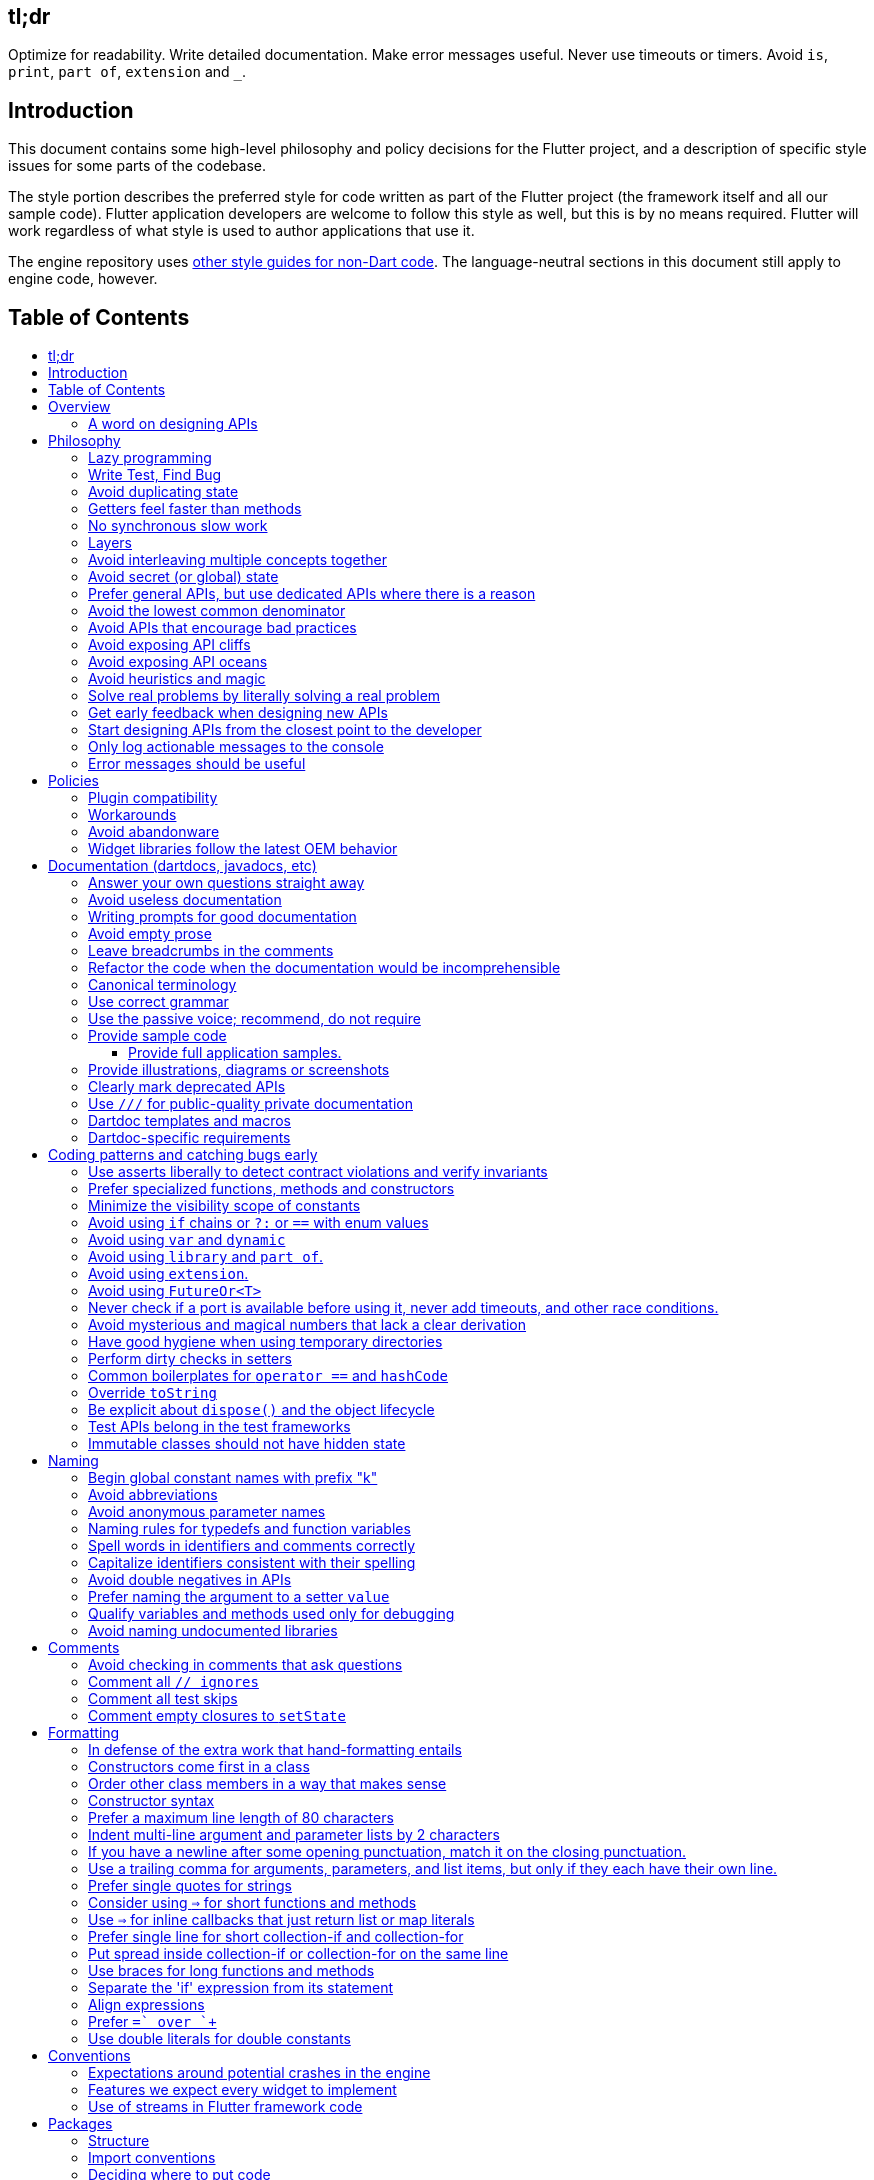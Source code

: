 :toc: macro
:toc-title:
:toclevels: 99

tl;dr
-----

Optimize for readability. Write detailed documentation.
Make error messages useful.
Never use timeouts or timers.
Avoid `is`, `print`, `part of`, `extension` and `_`.

Introduction
------------

This document contains some high-level philosophy and policy decisions for the Flutter
project, and a description of specific style issues for some parts of the codebase.

The style portion describes the preferred style for code written as part of the Flutter
project (the framework itself and all our sample code). Flutter application developers
are welcome to follow this style as well, but this is by no means required. Flutter
will work regardless of what style is used to author applications that use it.

The engine repository uses https://github.com/flutter/engine/blob/master/CONTRIBUTING.md#style[other style guides for non-Dart code]. The language-neutral sections in this document still apply to engine code, however.

Table of Contents
-----------------

toc::[]

Overview
--------

This document describes our approach to designing and programming Flutter,
from high-level architectural principles all the way to indentation rules.

The primary goal of these style guidelines is to improve code readability so
that everyone, whether reading the code for the first time or
maintaining it for years, can quickly determine what the code does.
Secondary goals are to design systems that are simple, to increase the
likelihood of catching bugs quickly, and avoiding arguments when there are
disagreements over subjective matters.

For anything not covered by this document, check the
https://www.dartlang.org/guides/language/effective-dart/[Dart style guide]
for more advice. That document is focused primarily on Dart-specific
conventions, while this document is more about Flutter conventions.

In some cases (for example, line wrapping around `if` statements) the
Dart style guide differs from the Flutter guide. For Flutter project code,
the Flutter guide governs. The differences are a result of slightly different
priorities. The Flutter guide is designed for making code highly readable
even to people who have never seen the code before and are new to Dart, as
the Flutter framework code will be read millions of times more than it is written.
The Dart guide, on the other hand, is designed to provide a more balanced approach
that assumes that the writing of the code will be a bigger proportion of the
interactions with the code, and that the reader is more experienced with Dart.
(The `dart format` tool uses the Dart guide, so we do not use it in the
flutter/flutter and flutter/engine repositories. However, we do recommend its
use in general.)

### A word on designing APIs

Designing an API is an art. Like all forms of art, one learns by practicing. The best way to get good at designing APIs is to spend a decade or more designing them, while working closely with people who are using your APIs. Ideally, one would first do this in very controlled situations, with small numbers of developers using one's APIs, before graduating to writing APIs that will be used by hundreds of thousands or even millions of developers.

In the absence of one's own experience, one can attempt to rely on the experience of others. The biggest problem with this is that sometimes explaining why an API isn't optimal is a very difficult and subtle task, and sometimes the reasoning doesn't sound convincing unless you already have a lot of experience designing them.

Because of this, and contrary to almost any other situation in engineering, when you are receiving feedback about API design from an experience API designer, they will sometimes seem unhappy without quite being able to articulate why. When this happens, seriously consider that your API should be scrapped and a new solution found.

This requires a different and equally important skill when designing APIs: not getting attached to one's creations. One should try many wildly different APIs, and then attempt to write code that uses those APIs, to see how they work. Throw away APIs that feel frustrating, that lead to buggy code, or that other people don't like. If it isn't elegant, it's usually better to try again than to forge ahead.

An API is for life, not just for the one PR you are working on.


Philosophy
----------

### Lazy programming

Write what you need and no more, but when you write it, do it right.

Avoid implementing features you don't need. You can't design a feature
without knowing what the constraints are. Implementing features "for
completeness" results in unused code that is expensive to maintain,
learn about, document, test, etc.

When you do implement a feature, implement it the right way. Avoid
workarounds. Workarounds merely kick the problem further down the
road, but at a higher cost: someone will have to relearn the problem,
figure out the workaround and how to dismantle it (and all the places
that now use it), _and_ implement the feature. It's much better to
take longer to fix a problem properly, than to be the one who fixes
everything quickly but in a way that will require cleaning up later.

You may hear team members say "embrace the http://www.catb.org/jargon/html/Y/yak-shaving.html[yak
shave]!". This is
an encouragement to https://www.youtube.com/watch?v=AbSehcT19u0[take on the larger effort necessary] to perform a
proper fix for a problem rather than just applying a band-aid.


### Write Test, Find Bug

When you fix a bug, first write a test that fails, then fix the bug
and verify the test passes.

When you implement a new feature, write tests for it. See also: https://github.com/flutter/flutter/wiki/Running-and-writing-tests[Running and writing tests].

Check the code coverage
to make sure every line of your new code is tested. See also: https://github.com/flutter/flutter/wiki/Test-coverage-for-package%3Aflutter[Test coverage for package:flutter].

If something isn't tested, it is very likely to regress or to get "optimized away".
If you want your code to remain in the codebase, you should make sure to test it.

Don't submit code with the promise to "write tests later".  Just take the
time to write the tests properly and completely in the first place.


### Avoid duplicating state

There should be no objects that represent live state that reflect
some state from another source, since they are expensive to maintain.
(The Web's `HTMLCollection` object is an example of such an object.)
In other words, **keep only one source of truth**, and **don't replicate
live state**.


### Getters feel faster than methods

Property getters should be efficient (e.g. just returning a cached
value, or an O(1) table lookup). If an operation is inefficient, it
should be a method instead. (Looking at the Web again: we would have
`document.getForms()`, not `document.forms`, since it walks the entire tree).

Similarly, a getter that returns a Future should not kick-off the work
represented by the future, since getters appear idempotent and side-effect free.
Instead, the work should be started from a method or constructor, and the
getter should just return the preexisting Future.


### No synchronous slow work

There should be no APIs that require synchronously completing an
expensive operation (e.g. computing a full app layout outside of the
layout phase). Expensive work should be asynchronous.


### Layers

We use a layered framework design, where each layer addresses a
narrowly scoped problem and is then used by the next layer to solve
a bigger problem. This is true both at a high level (widgets relies
on rendering relies on painting) and at the level of individual
classes and methods (e.g. `Text` uses `RichText` and `DefaultTextStyle`).

Convenience APIs belong at the layer above the one they are simplifying.


### Avoid interleaving multiple concepts together

Each API should be self-contained and should not know about other features.
Interleaving concepts leads to _complexity_.

For example:

- Many Widgets take a `child`. Widgets should be entirely agnostic about the type
of that child. Don't use `is` or similar checks to act differently based on the
type of the child.

- Render objects each solve a single problem. Rather than having a render object
handle both clipping and opacity, we have one render object for clipping, and one
for opacity.

- In general, prefer immutable objects over mutable data. Immutable objects can
be passed around safely without any risk that a downstream consumer will change
the data. (Sometimes, in Flutter, we pretend that some objects are immutable even
when they technically are not: for example, widget child lists are often technically
implemented by mutable `List` instances, but the framework will never modify them
and in fact cannot handle the user modifying them.) Immutable data also turns out
to make animations much simpler through _lerping_.


### Avoid secret (or global) state

A function should operate only on its arguments and, if it is an instance
method, data stored on its object. This makes the code significantly easier
to understand.

For example, when reading this code:

```dart
// ... imports something that defines foo and bar ...

void main() {
  foo(1);
  bar(2);
}
```

...the reader should be confident that nothing in the call to `foo` could affect anything in the
call to `bar`.

This usually means structuring APIs so that they either take all relevant inputs as arguments, or so
that they are based on objects that are created with the relevant input, and can then be called to
operate on those inputs.

This significantly aids in making code testable and in making code understandable and debuggable.
When code operates on secret global state, it's much harder to reason about.


### Prefer general APIs, but use dedicated APIs where there is a reason

For example, having dedicated APIs for performance reasons is fine. If one
specific operation, say clipping a rounded rectangle, is expensive
using the general API but could be implemented more efficiently
using a dedicated API, then that is where we would create a dedicated API.


### Avoid the lowest common denominator

It is common for SDKs that target multiple platforms (or metaplatforms that 
themeselves run on multiple platforms, like the Web) to provide APIs that
work on all their target platforms. Unfortunately, this usually means that
features that are unique to one platform or another are unavailable.

For Flutter, we want to avoid this by explicitly aiming to be the best way
to develop for each platform individually. Our ability to be used cross-
platform is secondary to our ability to be used on each platform. For example,
https://master-api.flutter.dev/flutter/services/TextInputAction-class.html[TextInputAction]
has values that only make sense on some platforms. Similarly, our platform
channel mechanism is designed to allow separate extensions to be created on
each platform.


### Avoid APIs that encourage bad practices

For example, don't provide APIs that walk entire trees, or that encourage
O(N^2) algorithms, or that encourage sequential long-lived operations where
the operations could be run concurrently.

In particular:

  - String manipulation to generate data or code that will subsequently
    be interpreted or parsed is a bad practice as it leads to code
    injection vulnerabilities.

  - If an operation is expensive, that expense should be represented
    in the API (e.g. by returning a `Future` or a `Stream`).  Avoid
    providing APIs that hide the expense of tasks.


### Avoid exposing API cliffs

Convenience APIs that wrap some aspect of a service from one environment
for exposure in another environment (for example, exposing an Android API
in Dart), should expose/wrap the complete API, so that there's no cognitive cliff
when interacting with that service (where you are fine using the exposed
API up to a point, but beyond that have to learn all about the underlying
service).


### Avoid exposing API oceans

APIs that wrap underlying services but prevent the underlying API from
being directly accessed (e.g. how `dart:ui` exposes Skia) should carefully
expose only the best parts of the underlying API. This may require refactoring
features so that they are more usable. It may mean avoiding exposing
convenience features that abstract over expensive operations unless there's a
distinct performance gain from doing so. A smaller API surface is easier
to understand.

For example, this is why `dart:ui` doesn't expose `Path.fromSVG()`: we checked,
and it is just as fast to do that work directly in Dart, so there is no benefit
to exposing it. That way, we avoid the costs (bigger API surfaces are more
expensive to maintain, document, and test, and put a compatibility burden on
the underlying API).


### Avoid heuristics and magic

Predictable APIs that the developer feels gives them control are generally preferred
over APIs that mostly do the right thing but don't give the developer any way to adjust
the results.

Predictability is reassuring.


### Solve real problems by literally solving a real problem

Where possible, especially for new features, you should partner with a real
customer who wants that feature and is willing to help you test it. Only by
actually using a feature in the real world can we truly be confident that a
feature is ready for prime time.

Listen to their feedback, too. If your first customer is saying that your
feature doesn't actually solve their use case completely, don't dismiss their
concerns as esoteric. Often, what seems like the problem when you start a
project turns out to be a trivial concern compared to the real issues faced
by real developers.


### Get early feedback when designing new APIs

If you're designing a new API or a new feature, consider https://github.com/flutter/flutter/wiki/Chat#design-documents[writing a design doc].
Then, get feedback from the relevant people, e.g. send it to `flutter-dev` or
post it on the https://github.com/flutter/flutter/wiki/Chat#existing-channels[relevant chat channel].


### Start designing APIs from the closest point to the developer

When we create a new feature that requires a change to the entire stack, it's tempting to design the lowest-level API first, since that's the closest to the "interesting" code (the "business end" of the feature, where we actually do the work). However, that then forces the higher level APIs to be designed against the lower-level API, which may or may not be a good fit, and eventually the top-level API, which developers will primarily be using, may be forced to be a tortured and twisted mess (either in implementation or in terms of the exposed API). It may even be that the final API doesn't fit how people think about the problem or solve their actual issues, but instead merely exposes the lowest-level feature almost verbatim.

Instead, always design the top-level API first. Consider what the most ergonomic API would be at the level that most developers will be interacting with it. Then, once that API is cleanly designed and usability-tested, build the lower levels so that the higher level can be layered atop.

Concretely, this means designing the API at the `material` or `widgets` layer first, then the API in the `rendering`, `scheduler`, or `services` layer, then the relevant binding, then the `dart:ui` API or the message channel protocol, then the internal engine API or the plugin API. (The details may vary from case to case.)


### Only log actionable messages to the console

If the logs contain messages that the user can safely ignore, then they will do so, and eventually their logs
will be so chatty and verbose that they will miss the critical messages. Therefore, only log actual errors and
actionable warnings (warnings that can always be dealt with and fixed).

Never log "informational" messages by default. It is possible that it may be useful to have messages on certain topics while debugging those topics. To deal with that, have debug flags you can enable that enable extra logging for particular topics. For example, setting `debugPrintLayouts` to true enables logging of layouts.

This also applies to our unopt builds. It's annoying for other people on the team to have to wade through messages that aren't directly relevant to their work. Rely on feature flags, not verbosity levels, when deciding
to output messages. The one exception to this is reporting useful milestones; for example, the `flutter` tool in
verbose mode (`-v`) reports meaningful steps that it is executing because those are almost always useful.


### Error messages should be useful

Every time you find the need to report an error (e.g. throwing an exception in the framework, handling some bad state in the engine, reporting a syntax error in the Dart compiler, etc), consider how you can make this the most useful and helpful error message ever.

Put yourself in the shoes of whoever sees that error message. Why did they see it? What can we do to help them? They are at a crossroads, having seen your error message: they can either get frustrated and hate Flutter, or they can feel thankful that the error helped them resolve an actual issue. **Every error message is an opportunity to make someone love our product.**


Policies
--------

This section defines some policies that we have decided to honor. In the absence of a very specific policy in this section, the general philosophies in the section above are controlling.

### Plugin compatibility

We guarantee that a plugin published with a version equal to or greater than 1.0.0 will require no more recent a version of Flutter than the latest stable release at the time that the plugin was released. (Plugins may support older versions too, but that is not guaranteed.)

### Workarounds

We are willing to implement temporary (one week or less) workarounds (e.g. `//ignore` hacks) if it helps a high profile developer or prolific contributor with a painful transition. Please contact @Hixie (ian@hixie.ch) if you need to make use of this option.

### Avoid abandonware

Code that is no longer maintained should be deleted or archived in some way that clearly indicates
that it is no longer maintained.

For example, we delete rather than commenting out code. Commented-out code will bitrot too fast to be
useful, and will confuse people maintaining the code.

Similarly, all our repositories should have an owner that does regular triage of incoming issues and PRs,
and fixes known issues. Repositories where nobody is doing triage at least monthly, preferably more often,
should be deleted, hidden, or otherwise archived.

### Widget libraries follow the latest OEM behavior

For our material and cupertino libraries, we generally implement the latest behavior unless doing so
would be a seriously disruptive breaking change. For example, we use the latest stylings for iOS
switch controls, but when Material Design introduced a whole new type of button, we created a new
widget for that rather than updating the existing buttons to have the new style.


Documentation (dartdocs, javadocs, etc)
---------------------------------------

We use "dartdoc" for our Dart documentation, and similar technologies for the documentation
of our APIs in other languages, such as ObjectiveC and Java. All public members in Flutter
libraries should have a documentation.

In general, follow the
https://www.dartlang.org/effective-dart/documentation/#doc-comments[Dart documentation guide]
except where that would contradict this page.

### Answer your own questions straight away

When working on Flutter, if you find yourself asking a question about
our systems, please place whatever answer you subsequently discover
into the documentation in the same place where you first looked for
the answer. That way, the documentation will consist of answers to real
questions, where people would look to find them. Do this right away;
it's fine if your otherwise-unrelated PR has a bunch of documentation
fixes in it to answer questions you had while you were working on your PR.

We try to avoid reliance on "oral tradition". It should be possible
for anyone to begin contributing without having had to learn all the
secrets from existing team members. To that end, all processes should
be documented (typically on the wiki), code should be self-explanatory
or commented, and conventions should be written down, e.g. in our style
guide.

There is one exception: it's better to _not_ document something in our API
docs than to document it poorly. This is because if you don't document it,
it still appears on our list of things to document. Feel free to remove
documentation that violates our rules below (especially the next one),
so as to make it reappear on the list.


### Avoid useless documentation

If someone could have written the same documentation without knowing
anything about the class other than its name, then it's useless.

Avoid checking in such documentation, because it is no better than no
documentation but will prevent us from noticing that the identifier is
not actually documented.

Example (from http://docs.flutter.io/flutter/material/CircleAvatar-class.html[`CircleAvatar`]):

```dart
// BAD:

/// The background color.
final Color backgroundColor;

/// Half the diameter of the circle.
final double radius;


// GOOD:

/// The color with which to fill the circle.
///
/// Changing the background color will cause the avatar to animate to the new color.
final Color backgroundColor;

/// The size of the avatar.
///
/// Changing the radius will cause the avatar to animate to the new size.
final double radius;
```

### Writing prompts for good documentation

If you are having trouble coming up with useful documentation, here are some prompts that might help you write more detailed prose:

 * If someone is looking at this documentation, it means that they have a question which they couldn't answer by guesswork or by looking at the code. What could that question be? Try to answer all questions you can come up with.

 * If you were telling someone about this property, what might they want to know that they couldn't guess? For example, are there edge cases that aren't intuitive?

 * Consider the type of the property or arguments. Are there cases that are outside the normal range that should be discussed? e.g. negative numbers, non-integer values, transparent colors, empty arrays, infinities, NaN, null? Discuss any that are non-trivial.

 * Does this member interact with any others? For example, can it only be non-null if another is null? Will this member only have any effect if another has a particular range of values? Will this member affect whether another member has any effect, or what effect another member has?

 * Does this member have a similar name or purpose to another, such that we should point to that one, and from that one to this one? Use the `See also:` pattern.

 * Are there timing considerations? Any potential race conditions?

 * Are there lifecycle considerations? For example, who owns the object that this property is set to? Who should `dispose()` it, if that's relevant?

 * What is the contract for this property/method? Can it be called at any time? Are there limits on what values are valid? If it's a `final` property set from a constructor, does the constructor have any limits on what the property can be set to? If this is a constructor, are any of the arguments not nullable?

 * If there are `Future` values involved, what are the guarantees around those? Consider whether they can complete with an error, whether they can never complete at all, what happens if the underlying operation is canceled, and so forth.


### Avoid empty prose

It's easy to use more words than necessary. Avoid doing so
where possible, even if the result is somewhat terse.

```dart
// BAD:

/// Note: It is important to be aware of the fact that in the
/// absence of an explicit value, this property defaults to 2.

// GOOD:

/// Defaults to 2.
```

In particular, avoid saying "Note:". It adds nothing.


### Leave breadcrumbs in the comments

This is especially important for documentation at the level of classes.

If a class is constructed using a builder of some sort, or can be
obtained via some mechanism other than merely calling the constructor,
then include this information in the documentation for the class.

If a class is typically used by passing it to a particular API, then
include that information in the class documentation also.

If a method is the main mechanism used to obtain a particular object,
or is the main way to consume a particular object, then mention that
in the method's description.

Typedefs should mention at least one place where the signature is used.

These rules result in a chain of breadcrumbs that a reader can follow
to get from any class or method that they might think is relevant to
their task all the way up to the class or method they actually need.

Example:

```dart
// GOOD:

/// An object representing a sequence of recorded graphical operations.
///
/// To create a [Picture], use a [PictureRecorder].
///
/// A [Picture] can be placed in a [Scene] using a [SceneBuilder], via
/// the [SceneBuilder.addPicture] method. A [Picture] can also be
/// drawn into a [Canvas], using the [Canvas.drawPicture] method.
abstract class Picture ...
```

You can also use "See also" links, is in:

```dart
/// See also:
///
/// * [FooBar], which is another way to peel oranges.
/// * [Baz], which quuxes the wibble.
```

Each line should end with a period. Prefer "which..." rather than parentheticals on such lines.
There should be a blank line between "See also:" and the first item in the bulleted list.


### Refactor the code when the documentation would be incomprehensible

If writing the documentation proves to be difficult because the API is
convoluted, then rewrite the API rather than trying to document it.


### Canonical terminology

The documentation should use consistent terminology:

 * _method_ - a member of a class that is a non-anonymous closure
 * _function_ - a callable non-anonymous closure that isn't a member of a class
 * _parameter_ - a variable defined in a closure signature and possibly used in the closure body.
 * _argument_ - the value passed to a closure when calling it.

Prefer the term "call" to the term "invoke" when talking about jumping to a closure.

Prefer the term "member variable" to the term "instance variable" when talking about variables associated with a specific object.

Typedef dartdocs should usually start with the phrase "Signature for...".


### Use correct grammar

Avoid starting a sentence with a lowercase letter.

```dart
// BAD

/// [foo] must not be null.

// GOOD

/// The [foo] argument must not be null.
```

Similarly, end all sentences with a period.


### Use the passive voice; recommend, do not require

Never use "you" or "we". Avoid the imperative voice. Avoid value judgements.

Rather than telling someone to do something, use "Consider", as in "`To obtain the foo, consider using [bar].`".

In general, you don't know who is reading the documentation or why. Someone could have inherited a terrible codebase and be reading our documentation to find out how to fix it; by saying "you should not do X" or "avoid Y" or "if you want Z", you will put the reader in a defensive state of mind when they find code that contradicts the documentation (after all, they inherited this codebase, who are we to say that they're doing it wrong, it's not their fault).


### Provide sample code

Sample code helps developers learn your API quickly. Writing sample code also helps you think through how your API is going to be used by app developers.

Sample code should go in a documentation comment that typically begins with `/// {@tool dartpad}`, and ends with `/// {@end-tool}`, with the example source and corresponding tests placed in a file under https://github.com/flutter/flutter/blob/master/examples/api[the API examples directory]. This will then be checked by automated tools, and formatted for display on the API documentation web site https://api.flutter.dev[api.flutter.dev]. For details on how to write sample code, see https://github.com/flutter/flutter/blob/master/examples/api/README.md#authoring[the API example documentation].

#### Provide full application samples.

Our UX research has shown that developers prefer to see examples that are in the context of an entire app. So, whenever it makes sense, provide an example that can be presented as part of an entire application instead of just a snippet that uses the `{@tool snippet}` or &#96;&#96;&#96;dart ... &#96;&#96;&#96; indicators.

An application sample can be created using the `{@tool dartpad}` ... `{@end-tool}` or `{@tool sample}` ... `{@end-tool}` dartdoc indicators. See https://github.com/flutter/flutter/blob/master/examples/api/README.md#authoring[here] for more details about writing these kinds of examples.

Dartpad examples (those using the dartdoc `{@tool dartpad}` indicator) will be presented on the https://api.flutter.dev[API documentation website] as an in-page executable and editable example. This allows developers to interact with the example right there on the page, and is the preferred form of example. Here is https://api.flutter.dev/flutter/widgets/AnimatedSwitcher-class.html#widgets.AnimatedSwitcher.1[one such example]. 

For examples that don't make sense in a web page (for example, code that interacts with a particular platform feature), application examples (using the dartdoc `{@tool sample}` indicator) are preferred, and will be presented on the API documentation website along with information about how to instantiate the example as an application that can be run.

Supported IDEs viewing the Flutter source code using the Flutter plugin also offer the option of creating a new project with either kind of example.

### Provide illustrations, diagrams or screenshots

For any widget that draws pixels on the screen, showing how it looks like in its API doc helps developers decide if the widget is useful and learn how to customize it. All illustrations should be easily reproducible, e.g. by running a Flutter app or a script.

Examples:

* A diagram for the AppBar widget

image::https://flutter.github.io/assets-for-api-docs/assets/material/app_bar.png[]


* A screenshot for the Card widget

image::https://user-images.githubusercontent.com/348942/28338544-2c3681b8-6bbe-11e7-967d-fcd7c830bf53.png[]

When creating diagrams, make sure to provide alternative text https://html.spec.whatwg.org/multipage/images.html#alt[as described in the HTML specification].


### Clearly mark deprecated APIs

We have conventions around deprecation. See the https://github.com/flutter/flutter/wiki/Tree-hygiene#deprecation[Tree Hygiene] page for more details.


### Use `///` for public-quality private documentation

In general, private code can and should also be documented. If that documentation is of good enough
quality that we could include it verbatim when making the class public (i.e. it satisfies all the
style guidelines above), then you can use `///` for those docs, even though they're private.

Documentation of private APIs that is not of sufficient quality should only use `//`. That way, if
we ever make the corresponding class public, those documentation comments will be flagged as missing,
and we will know to examine them more carefully.

Feel free to be conservative in what you consider "sufficient quality". It's ok to use `//` even if
you have multiple paragraphs of documentation; that's a sign that we should carefully rereview the
documentation when making the code public.

### Dartdoc templates and macros

Dartdoc supports creating templates that can be reused in other parts of the code. They are defined
like so:

```dart
/// {@template <id>}
/// ...
/// {@endtemplate}
```

and used via:

```dart
/// {@macro <id>}
```

The `<id>` should be a unique identifier that is of the form `flutter.library.Class.member[.optionalDescription]`.

For example:

```
// GOOD:
/// {@template flutter.rendering.Layer.findAnnotations.aboutAnnotations}
/// Annotations are great!
/// {@endtemplate

// BAD:
/// {@template the_stuff!}
/// This is some great stuff!
/// {@endtemplate}
```

The `optionalDescription` component of the identifier is only necessary if there is more than one
template defined in one Dartdoc block. If a symbol is not part of a library, or not part of a class, then
just omit those parts from the ID.

### Dartdoc-specific requirements

The first paragraph of any dartdoc section must be a short self-contained sentence that explains the purpose
and meaning of the item being documented. Subsequent paragraphs then must elaborate. Avoid having the first paragraph have multiple sentences. (This is because the first paragraph gets extracted and used in tables of
contents, etc, and so has to be able to stand alone and not take up a lot of room.)

When referencing a parameter, use backticks. However, when referencing a parameter that also corresponds to a property, use square brackets instead. (This contradicts the Dart style guide, which says to use square brackets for both. We do this because of https://github.com/dart-lang/dartdoc/issues/1486[dartdoc issue 1486]. Currently, there's no way to unambiguously reference a parameter. We want to avoid cases where a parameter that happens to be named the same as a property despite having no relationship to that property gets linked to the property.)

```dart
// GOOD

  /// Creates a foobar, which allows a baz to quux the bar.
  ///
  /// The [bar] argument must not be null.
  ///
  /// The `baz` argument must be greater than zero.
  Foo({ this.bar, int baz }) : assert(bar != null), assert(baz > 0);
```

Avoid using terms like "above" or "below" to reference one dartdoc section from another. Dartdoc sections are often shown alone on a Web page, the full context of the class is not present.


Coding patterns and catching bugs early
---------------------------------------

### Use asserts liberally to detect contract violations and verify invariants

`assert()` allows us to be diligent about correctness without paying a
performance penalty in release mode, because Dart only evaluates asserts in
debug mode.

It should be used to verify contracts and invariants are being met as we expect.
Asserts do not _enforce_ contracts, since they do not run at all in release builds.
They should be used in cases where it should be impossible for the condition
to be false without there being a bug somewhere in the code.

The following example is from `box.dart`:

```dart
abstract class RenderBox extends RenderObject {
  // ...

  double getDistanceToBaseline(TextBaseline baseline, {bool onlyReal: false}) {
    // simple asserts:
    assert(!needsLayout);
    assert(!_debugDoingBaseline);
    // more complicated asserts:
    assert(() {
      final RenderObject parent = this.parent;
      if (owner.debugDoingLayout)
        return (RenderObject.debugActiveLayout == parent) &&
            parent.debugDoingThisLayout;
      if (owner.debugDoingPaint)
        return ((RenderObject.debugActivePaint == parent) &&
                parent.debugDoingThisPaint) ||
            ((RenderObject.debugActivePaint == this) && debugDoingThisPaint);
      assert(parent == this.parent);
      return false;
    });
    // ...
    return 0.0;
  }

  // ...
}
```

### Prefer specialized functions, methods and constructors

Use the most relevant constructor or method, when there are multiple
options.

Example:

```dart
// BAD:
const EdgeInsets.TRBL(0.0, 8.0, 0.0, 8.0);

// GOOD:
const EdgeInsets.symmetric(horizontal: 8.0);
```


### Minimize the visibility scope of constants

Prefer using a local const or a static const in a relevant class than using a
global constant.

As a general rule, when you have a lot of constants, wrap them in a
class. For examples of this, see
https://github.com/flutter/flutter/blob/master/packages/flutter/lib/src/material/colors.dart[lib/src/material/colors.dart].


### Avoid using `if` chains or `?:` or `==` with enum values

Use `switch` with no `default` case if you are examining an enum, since the analyzer will warn you if you missed any of the values when you use `switch`. The `default` case should be avoided so that the analyzer will complain if a value is missing. Unused values can be grouped together with a single `break` or `return` as appropriate.

Avoid using `if` chains, `? ... : ...`, or, in general, any expressions involving enums.


### Avoid using `var` and `dynamic`

All variables and arguments are typed; avoid `dynamic` or `Object` in
any case where you could figure out the actual type. Always specialize
generic types where possible. Explicitly type all list and map
literals. Give types to all parameters, even in closures and even if you
don't use the parameter.

This achieves two purposes: it verifies that the type that the compiler
would infer matches the type you expect, and it makes the code self-documenting
in the case where the type is not obvious (e.g. when calling anything other
than a constructor).

Always avoid `var` and `dynamic`. If the type is unknown, prefer using
`Object` (or `Object?`) and casting, as using `dynamic` disables all
static checking.


### Avoid using `library` and `part of`.

Prefer that each library be self-contained. Only name a `library` if you are documenting it (see the
documentation section).

We avoid using `part of` because that feature makes it very hard to reason about how private a private
really is, and tends to encourage "spaghetti" code (where distant components refer to each other) rather
than "lasagna" code (where each section of the code is cleanly layered and separable).


### Avoid using `extension`.

Extension methods are confusing to document and discover. To an end developer,
they appear no different than the built in API of the class, and discovering
the documentation and implementation of an extension is more challenging than
for class members.

Prefer instead adding methods directly to relevant classes. If that is not
possible, create a method that clearly identifies what object(s) it works with
and is part of.

(A rare exception can be made for extensions that provide temporary workarounds
when deprecating features. In those cases, however, the extensions and all their
members must be deprecated in the PR that adds them, and they must be removed
in accordance with our deprecation policy.)


### Avoid using `FutureOr<T>`

The `FutureOr` type is a Dart-internal type used to explain certain aspects of the `Future` API. In public APIs, avoid the temptation to create APIs that are both synchronous and asynchronous using this type, as it usually only results in the API being more confusing and less type safe.

In certain extreme cases where the API absolutely needs to be asynchronous but a synchronous "escape hatch" is needed for performance, consider using `SynchronousFuture` (but be aware that this still suffers from many of the same risks of making the API only subtle and complicated). This is used, for example, when loading images in the Flutter framework.


### Never check if a port is available before using it, never add timeouts, and other race conditions.

If you look for an available port, then try to open it, it's extremely likely that several times a week some other code will open that port between your check and when you open the port, and that will cause a failure.

> Instead, have the code that opens the port pick an available port and return it, rather than being given a (supposedly) available port.

If you have a timeout, then it's very likely that several times a week some other code will happen to run while your timeout is running, and your "really conservative" timeout will trigger even though it would have worked fine if the timeout was one second longer, and that will cause a failure.

> Instead, have the code that would time out just display a message saying that things are unexpectedly taking a long time, so that someone interactively using the tool can see that something is fishy, but an automated system won't be affected.

Race conditions like this are the primary cause of flaky tests, which waste everyone's time.

Similarly, avoid delays or sleeps that are intended to coincide with how long something takes. You may think that waiting two seconds is fine because it normally takes 10ms, but several times a week your 10ms task will actually take 2045ms and your test will fail because waiting two seconds wasn't long enough.

> Instead, wait for a triggering event.


### Avoid mysterious and magical numbers that lack a clear derivation

Numbers in tests and elsewhere should be clearly understandable. When the provenance of a number is not obvious,
consider either leaving the expression or adding a clear comment (bonus points for leaving a diagram).

```dart
// BAD
expect(rect.left, 4.24264068712);

// GOOD
expect(rect.left, 3.0 * math.sqrt(2));
```


### Have good hygiene when using temporary directories

Give the directory a unique name that starts with `flutter_` and ends with a period (followed by the autogenerated random string).

For consistency, name the `Directory` object that points to the temporary directory `tempDir`, and create it with `createTempSync` unless you need to do it asynchronously (e.g. to show progress while it's being created).

Always clean up the directory when it is no longer needed. In tests, use the `tryToDelete` convenience function to delete the directory. (We use `tryToDelete` because on Windows it's common to get "access denied" errors when deleting temporary directories. We have no idea why; if you can figure it out then that could simplify a lot of code!)


### Perform dirty checks in setters

Dirty checks are processes to determine whether a changed values have been synchronized with the rest of the app.

When defining mutable properties that mark a class dirty when set, use
the following pattern:

```dart
/// Documentation here (don't wait for a later commit).
TheType get theProperty => _theProperty;
TheType _theProperty;
void set theProperty(TheType value) {
  assert(value != null);
  if (_theProperty == value)
    return;
  _theProperty = value;
  markNeedsWhatever(); // the method to mark the object dirty
}
```

The argument is called 'value' for ease of copy-and-paste reuse of
this pattern. If for some reason you don't want to use 'value', use
'newProperty' (where 'Property' is the property name).

Start the method with any asserts you need to validate the value.

Don't do anything _else_ in setters, other than marking the object as dirty and updating internal state.
Getters and setters should not have significant side-effects. For example, setting a property whose value
is a callback should not result in that callback being invoked. Setting a property whose value is an object
of some sort should not result in any of that object's methods being called.


### Common boilerplates for `operator ==` and `hashCode`

We have many classes that override `operator ==` and `hashCode` ("value classes"). To keep the code consistent,
we use the following style for these methods:

```dart
  @override
  bool operator ==(Object other) {
    if (other.runtimeType != runtimeType)
      return false;
    return other is Foo 
        && other.bar == bar
        && other.baz == baz
        && other.quux == quux;
  }

  @override
  int get hashCode => hashValues(bar, baz, quux);
```

For objects with a lot of properties, consider adding the following at the top of the `operator ==`:

```dart
    if (identical(other, this))
      return true;
```

(We don't yet use this _exact_ style everywhere, so feel free to update code you come across that isn't yet using it.)

In general, consider carefully whether overriding `operator ==` is a good idea. It can be expensive, especially
if the properties it compares are themselves comparable with a custom `operator ==`. If you do override equality,
you should use `@immutable` on the class hierarchy in question.


### Override `toString`

Use `https://api.flutter.dev/flutter/foundation/Diagnosticable-mixin.html[Diagnosticable]` (rather than directly overriding `toString`) on all but the most trivial classes. That allows us to inspect the object from https://pub.dartlang.org/packages/devtools[devtools] and IDEs.

For trivial classes, override `toString` as follows, to aid in debugging:

```dart
  @override
  String toString() => '${objectRuntimeType(this, 'NameOfObject')}($bar, $baz, $quux)';
```

...but even then, consider using `Diagnosticable` instead.  Avoid using `$runtimeType`, since it adds a non-trivial cost even in release and profile mode. The `objectRuntimeType` method handles this for you, falling back to a supplied constant string when asserts are disabled.


### Be explicit about `dispose()` and the object lifecycle

Even though Dart is garbage collected, having a defined object lifecycle and explicit ownership model (describing in the API documentation who is allowed to mutate the object, for instance) is important to avoid subtle bugs and confusing designs.

If your class has a clear "end of life", for example, provide a `dispose()` method to clean up references such as listeners that would otherwise prevent some objects from getting garbage collected. For example, consider a widget that has a subscription on a global broadcast stream (that might have other listeners). That subscription will keep the widget from getting garbage collected until the stream itself goes away (which, for a global stream, might never happen).

In general, pretending that Dart does not have garbage collection is likely to lead to less confusing and buggy code, because it forces you to think about the implications of object ownership and lifecycles.


### Test APIs belong in the test frameworks

Mechanisms that exist for test purposes do not belong in the core libraries, they belong in test harnesses. This keeps the cost of the main library down in production and avoids the risk that people might abuse test APIs.


### Immutable classes should not have hidden state

Immutable classes (those with `const` constructors) should not have hidden state. For example, they should not use private statics or Expandos. If they are stateful, then they should not be `const`.


Naming
------

### Begin global constant names with prefix "k"

Examples:

```dart
const double kParagraphSpacing = 1.5;
const String kSaveButtonTitle = 'Save';
const Color _kBarrierColor = Colors.black54;
```

However, where possible avoid global constants. Rather than `kDefaultButtonColor`, consider `Button.defaultColor`. If necessary, consider creating a class with a private constructor to hold relevant constants. It's not necessary to add the `k` prefix to non-global constants.


### Avoid abbreviations

Unless the abbreviation is more recognizable than the expansion (e.g. XML, HTTP, JSON), expand abbrevations
when selecting a name for an identifier. In general, avoid one-character names unless one character is idiomatic
(for example, prefer `index` over `i`, but prefer `x` over `horizontalPosition`).


### Avoid anonymous parameter names

Provide full type information and names even for parameters that are otherwise unused. This makes it easier for
people reading the code to tell what is actually going on (e.g. what is being ignored). For example:

```dart
  onTapDown: (TapDownDetails details) { print('hello!'); }, // GOOD
  onTapUp: (_) { print('good bye'); }, // BAD
```


### Naming rules for typedefs and function variables

When naming callbacks, use `FooCallback` for the typedef, `onFoo` for
the callback argument or property, and `handleFoo` for the method
that is called.

If you have a callback with arguments but you want to ignore the
arguments, give the type and names of the arguments anyway. That way,
if someone copies and pastes your code, they will not have to look up
what the arguments are.

Never call a method `onFoo`. If a property is called `onFoo` it must be
a function type. (For all values of "Foo".)


### Spell words in identifiers and comments correctly

Our primary source of truth for spelling is the
https://material.google.com/[Material Design Specification].
Our secondary source of truth is dictionaries.

Avoid "cute" spellings. For example, 'colors', not 'colorz'.

Prefer US English spellings. For example, 'colorize', not 'colourise', and 'canceled', not 'cancelled'.

Prefer compound words over "cute" spellings to avoid conflicts with reserved words. For example, 'classIdentifier', not 'klass'.


### Capitalize identifiers consistent with their spelling

If a word is correctly spelled (according to our sources of truth as described in the previous section) as a single word, then it should not have any inner capitalization or spaces.

For examples, prefer `toolbar`, `scrollbar`, but `appBar` ('app bar' in documentation), `tabBar` ('tab bar' in documentation).

Similarly, prefer `offstage` rather than `offStage`.

Avoid starting class names with `iOS` since that would have to capitalize as `Ios` which is not how that is spelled. (Use "Cupertino" or "UiKit" instead. Avoid "IOS" if you can, that's jarring.) Apple being Apple, they also have an operating system called `macOS`. Generally Dart identifier naming rules would turn that into `macOs`, but that looks really weird, so we prefer `macOS` or `MacOS` if it needs to be capitalized.


### Avoid double negatives in APIs

Name your boolean variables in positive ways, such as "enabled" or "visible", even if the default value is true.

This is because, when you have a property or argument named "disabled" or "hidden", it leads to code such as `input.disabled = false` or `widget.hidden = false` when you're trying to enable or show the widget, which is very confusing.


### Prefer naming the argument to a setter `value`

Unless this would cause other problems, use `value` for the name of a setter's argument. This makes it easier to copy/paste the setter later.


### Qualify variables and methods used only for debugging

If you have variables or methods (or even classes!) that are only used in debug mode,
prefix their names with `debug` or `_debug` (or, for classes, `_Debug`).

Do not use debugging variables or methods (or classes) in production code.


### Avoid naming undocumented libraries

In other words, do not use the `library` keyword, unless it is a
documented top-level library intended to be imported by users.


Comments
--------

### Avoid checking in comments that ask questions

Find the answers to the questions, or describe the confusion, including
references to where you found answers.

If commenting on a workaround due to a bug, also leave a link to the issue and
a TODO to clean it up when the bug is fixed.

Example:

```dart
// BAD:

// What should this be?

// This is a workaround.


// GOOD:

// According to this specification, this should be 2.0, but according to that
// specification, it should be 3.0. We split the difference and went with
// 2.5, because we didn't know what else to do.

// TODO(username): Converting color to RGB because class Color doesn't support
//                 hex yet. See http://link/to/a/bug/123
```

TODOs should include the string TODO in all caps, followed by the GitHub username of
the person with the best _context_ about the problem referenced by the TODO in
parenthesis. A TODO is not a commitment that the person referenced will fix the
problem, it is intended to be the person with enough context to explain the problem.
Thus, when you create a TODO, it is almost always your username that is given.

Including an issue link in a TODO description is required.

### Comment all `// ignores`

Sometimes, it is necessary to write code that the analyzer is unhappy with.

If you find yourself in this situation, consider how you got there. Is the analyzer actually correct but you
don't want to admit it? Think about how you could refactor your code so that the analyzer is happy. If such a
refactor would make the code better, do it. (It might be a lot of work... embrace the yak shave.)

If you are really really sure that you have no choice but to silence the analyzer, use `// ignore: `. The ignore
directive should be on the same line as the analyzer warning.

If the ignore is temporary (e.g. a workaround for a bug in the compiler or analyzer, or a workaround for some known problem in Flutter that you cannot fix), then add a link to the relevant bug, as follows:

```dart
  foo(); // ignore: lint_code, https://link.to.bug/goes/here
```

If the ignore directive is permanent, e.g. because one of our lints has some unavoidable false positives and in this case violating the lint is definitely better than all other options, then add a comment explaining why:

```dart
  foo(); // ignore: lint_code, sadly there is no choice but to do
  // this because we need to twiddle the quux and the bar is zorgle.
```

### Comment all test skips

On very rare occasions it may be necessary to skip a test. To do that, use the `skip` argument.
Any time you use the `skip` argument, mfile an issue describing why it is skipped and
include a link to that issue in the code.


### Comment empty closures to `setState`

Generally the closure passed to `setState` should include all the code that changes the state. Sometimes this is not possible because the state changed elsewhere and the `setState` is called in response. In those cases, include a comment in the `setState` closure that explains what the state is that changed.

```dart
  setState(() { /* The animation ticked. We use the animation's value in the build method. */ });
```


Formatting
----------

These guidelines have no technical effect, but they are still important purely
for consistency and readability reasons.

We do not yet use `dartfmt` (except in flutter/plugins and flutter/packages).
Flutter code tends to use patterns that
the standard Dart formatter does not handle well. We are
https://github.com/flutter/flutter/issues/2025[working with Dart team] to make `dartfmt` aware of these patterns.


### In defense of the extra work that hand-formatting entails

Flutter code might eventually be read by hundreds of thousands of people each day.
Code that is easier to read and understand saves these people time. Saving each
person even a second each day translates into hours or even _days_ of saved time
each day. The extra time spent by people contributing to Flutter directly translates
into real savings for our developers, which translates to real benefits to our end
users as our developers learn the framework faster.


### Constructors come first in a class

The default (unnamed) constructor should come first, then the named
constructors. They should come before anything else (including, e.g., constants or static methods).

This helps readers determine whether the class has a default implied constructor or not at a glance. If it was possible for a constructor to be anywhere in the class, then the reader would have to examine every line of the class to determine whether or not there was an implicit constructor or not.


### Order other class members in a way that makes sense

The methods, properties, and other members of a class should be in an order that
will help readers understand how the class works.

If there's a clear lifecycle, then the order in which methods get invoked would be useful, for example an  `initState` method coming before `dispose`. This helps readers because the code is in chronological order, so
they can see variables get initialized before they are used, for instance. Fields should come before the methods that manipulate them, if they are specific to a particular group of methods.

> For example, RenderObject groups all the layout fields and layout
> methods together, then all the paint fields and paint methods, because layout
> happens before paint.

If no particular order is obvious, then the following order is suggested, with blank lines between each one:

1. Constructors, with the default constructor first.
2. Constants of the same type as the class.
3. Static methods that return the same type as the class.
4. Final fields that are set from the constructor.
5. Other static methods.
6. Static properties and constants.
7. Mutable properties, each in the order getter, private field, setter, without newlines separating them.
8. Read-only properties (other than `hashCode`).
9. Operators (other than `==`).
10. Methods (other than `toString` and `build`).
11. The `build` method, for `Widget` and `State` classes.
12. `operator ==`, `hashCode`, `toString`, and diagnostics-related methods, in that order.

Be consistent in the order of members. If a constructor lists multiple
fields, then those fields should be declared in the same order, and
any code that operates on all of them should operate on them in the
same order (unless the order matters).


### Constructor syntax

If you call `super()` in your initializer list, put a space between the
constructor arguments' closing parenthesis and the colon. If there's
other things in the initializer list, align the `super()` call with the
other arguments. Don't call `super` if you have no arguments to pass up
to the superclass.

```dart
// one-line constructor example
abstract class Foo extends StatelessWidget {
  Foo(this.bar, { Key key, this.child }) : super(key: key);
  final int bar;
  final Widget child;
  // ...
}

// fully expanded constructor example
abstract class Foo extends StatelessWidget {
  Foo(
    this.bar, {
    Key key,
    Widget childWidget,
  }) : child = childWidget,
       super(
         key: key,
       );
  final int bar;
  final Widget child;
  // ...
}
```


### Prefer a maximum line length of 80 characters

Aim for a maximum line length of roughly 80 characters, but prefer going over if breaking the
line would make it less readable, or if it would make the line less consistent
with other nearby lines. Prefer avoiding line breaks after assignment operators.

```dart
// BAD (breaks after assignment operator and still goes over 80 chars)
final int a = 1;
final int b = 2;
final int c =
    a.very.very.very.very.very.long.expression.that.returns.three.eventually().but.is.very.long();
final int d = 4;
final int e = 5;

// BETTER (consistent lines, not much longer than the earlier example)
final int a = 1;
final int b = 2;
final int c = a.very.very.very.very.very.long.expression.that.returns.three.eventually().but.is.very.long();
final int d = 4;
final int e = 5;
```

```dart
// BAD (breaks after assignment operator)
final List<FooBarBaz> _members =
  <FooBarBaz>[const Quux(), const Qaax(), const Qeex()];

// BETTER (only slightly goes over 80 chars)
final List<FooBarBaz> _members = <FooBarBaz>[const Quux(), const Qaax(), const Qeex()];

// BETTER STILL (fits in 80 chars)
final List<FooBarBaz> _members = <FooBarBaz>[
  const Quux(),
  const Qaax(),
  const Qeex(),
];
```


### Indent multi-line argument and parameter lists by 2 characters

When breaking an argument list into multiple lines, indent the
arguments two characters from the previous line.

Example:

```dart
Foo f = Foo(
  bar: 1.0,
  quux: 2.0,
);
```

When breaking a parameter list into multiple lines, do the same.


### If you have a newline after some opening punctuation, match it on the closing punctuation.

And vice versa.

Example:

```dart
// BAD:
  foo(
    bar, baz);
  foo(
    bar,
    baz);
  foo(bar,
    baz
  );

// GOOD:
  foo(bar, baz);
  foo(
    bar,
    baz,
  );
  foo(bar,
    baz);
```

### Use a trailing comma for arguments, parameters, and list items, but only if they each have their own line.

Example:
```dart
List<int> myList = [
  1,
  2,
];
myList = <int>[3, 4];

foo1(
  bar,
  baz,
);
foo2(bar, baz);
```

Whether to put things all on one line or whether to have one line per item is an aesthetic choice. We prefer whatever ends up being most readable. Typically this means that when everything would fit on one line, put it all on one line, otherwise, split it one item to a line.

However, there are exceptions. For example, if there are six back-to-back lists and all but one of them need multiple lines, then one would not want to have the single case that does fit on one line use a different style than the others.

```dart
  // BAD (because the second list is unnecessarily and confusingly different than the others):
  List<FooBarBaz> myLongList1 = <FooBarBaz>[
    FooBarBaz(one: firstArgument, two: secondArgument, three: thirdArgument),
    FooBarBaz(one: firstArgument, two: secondArgument, three: thirdArgument),
    FooBarBaz(one: firstArgument, two: secondArgument, three: thirdArgument),
  ];
  List<Quux> myLongList2 = <Quux>[ Quux(1), Quux(2) ];
  List<FooBarBaz> myLongList3 = <FooBarBaz>[
    FooBarBaz(one: firstArgument, two: secondArgument, three: thirdArgument),
    FooBarBaz(one: firstArgument, two: secondArgument, three: thirdArgument),
    FooBarBaz(one: firstArgument, two: secondArgument, three: thirdArgument),
  ];

  // GOOD (code is easy to scan):
  List<FooBarBaz> myLongList1 = <FooBarBaz>[
    FooBarBaz(one: firstArgument, two: secondArgument, three: thirdArgument),
    FooBarBaz(one: firstArgument, two: secondArgument, three: thirdArgument),
    FooBarBaz(one: firstArgument, two: secondArgument, three: thirdArgument),
  ];
  List<Quux> myLongList2 = <Quux>[
    Quux(1),
    Quux(2),
  ];
  List<FooBarBaz> myLongList3 = <FooBarBaz>[
    FooBarBaz(one: firstArgument, two: secondArgument, three: thirdArgument),
    FooBarBaz(one: firstArgument, two: secondArgument, three: thirdArgument),
    FooBarBaz(one: firstArgument, two: secondArgument, three: thirdArgument),
  ];
```

### Prefer single quotes for strings

Use double quotes for nested strings or (optionally) for strings that contain single quotes.
For all other strings, use single quotes.

Example:

```dart
print('Hello ${name.split(" ")[0]}');
```


### Consider using `=>` for short functions and methods

But only use `=>` when everything, including the function declaration, fits
on a single line.

Example:

```dart
// BAD:
String capitalize(String s) =>
  '${s[0].toUpperCase()}${s.substring(1)}';

// GOOD:
String capitalize(String s) => '${s[0].toUpperCase()}${s.substring(1)}';

String capitalize(String s) {
  return '${s[0].toUpperCase()}${s.substring(1)}';
}
```

### Use `=>` for inline callbacks that just return list or map literals

If your code is passing an inline closure that merely returns a list or
map literal, or is merely calling another function, then if the argument
is on its own line, then rather than using braces and a `return` statement,
you can instead use the `=>` form. When doing this, the closing `]`, `}`, or
`)` bracket will line up with the argument name, for named arguments, or the
`(` of the argument list, for positional arguments.

For example:

```dart
    // GOOD, but slightly more verbose than necessary since it doesn't use =>
    @override
    Widget build(BuildContext context) {
      return PopupMenuButton<String>(
        onSelected: (String value) { print('Selected: $value'); },
        itemBuilder: (BuildContext context) {
          return <PopupMenuItem<String>>[
            PopupMenuItem<String>(
              value: 'Friends',
              child: MenuItemWithIcon(Icons.people, 'Friends', '5 new')
            ),
            PopupMenuItem<String>(
              value: 'Events',
              child: MenuItemWithIcon(Icons.event, 'Events', '12 upcoming')
            ),
          ];
        }
      );
    }

    // GOOD, does use =>, slightly briefer
    @override
    Widget build(BuildContext context) {
      return PopupMenuButton<String>(
        onSelected: (String value) { print('Selected: $value'); },
        itemBuilder: (BuildContext context) => <PopupMenuItem<String>>[
          PopupMenuItem<String>(
            value: 'Friends',
            child: MenuItemWithIcon(Icons.people, 'Friends', '5 new')
          ),
          PopupMenuItem<String>(
            value: 'Events',
            child: MenuItemWithIcon(Icons.event, 'Events', '12 upcoming')
          ),
        ]
      );
    }
```

The important part is that the closing punctuation lines up with the start
of the line that has the opening punctuation, so that you can easily determine
what's going on by just scanning the indentation on the left edge.


### Prefer single line for short collection-if and collection-for

If the code fits in a single line don't split it.

For example:

```dart
// BAD
final List<String> args = <String>[
  'test',
  if (useFlutterTestFormatter) '-rjson'
  else '-rcompact',
  '-j1',
  if (!hasColor)
    '--no-color',
  for (final String opt in others)
    opt,
];

// GOOD
final List<String> args = <String>[
  'test',
  if (useFlutterTestFormatter) '-rjson' else '-rcompact',
  '-j1',
  if (!hasColor) '--no-color',
  for (final String opt in others) opt,
];
```

Otherwise indent with 2 spaces

```dart
// GOOD
final List<String> args = <String>[
  'test',
  if (useFlutterTestFormatter)
    '-rjson.very.very.very.very.very.very.very.very.long'
  else
    '-rcompact.very.very.very.very.very.very.very.very.long',
  '-j1',
  if (!hasColor)
    '--no-color.very.very.very.very.very.very.very.very.long',
  for (final String opt in others)
    methodVeryVeryVeryVeryVeryVeryVeryVeryVeryLong(opt),
];
```

### Put spread inside collection-if or collection-for on the same line

Spreads inside collection-if or collection-for are used to insert several elements. It's easier to read to have spread on the line of `if`, `else`, or `for`. 

```dart
// BAD
final List<String> args = <String>[
  'test',
  if (condA) 
    ...<String>[
      'b',
      'c',
    ]
  else
    '-rcompact',
  for (final String opt in others)
    ...<String>[
      m1(opt),
      m2(opt),
    ],
];

// GOOD
final List<String> args = <String>[
  'test',
  if (condA) ...<String>[
    'b',
    'c',
  ] else
    '-rcompact',
  for (final String opt in others) ...<String>[
    m1(opt),
    m2(opt),
  ],
];
```


### Use braces for long functions and methods

Use a block (with braces) when a body would wrap onto more than one line (as opposed to using `=>`; the cases where you can use `=>` are discussed in the previous two guidelines).


### Separate the 'if' expression from its statement

Don't put the statement part of an 'if' statement on the same line as
the expression, even if it is short. (Doing so makes it unobvious that
there is relevant code there. This is especially important for early
returns.)

Example:

```dart
// BAD:
if (notReady) return;

// GOOD:
if (notReady)
  return;

// ALSO GOOD:
if (notReady) {
  return;
}
```

If the body is more than one line, or if there is an `else` clause, wrap the body in braces:

```dart
// BAD:
if (foo)
  bar(
    'baz',
  );

// BAD:
if (foo)
  bar();
else
  baz();

// GOOD:
if (foo) {
  bar(
    'baz',
  );
}

// GOOD:
if (foo) {
  bar();
} else {
  baz();
}
```

We allow one-line `if` bodies to not have braces to avoid making brief conditionals into a verbose mess.

We require bodies for anything beyond that to make it very clear where the bodies belong.

You should be immediately suspicious of code where there are no braces but the indentation lasts more than one line:

```dart
// VERY BAD:
if (foo)
  bar();
  baz();

// GOOD:
if (foo)
  bar();
baz();

// ALSO GOOD:
if (foo) {
  bar();
  baz();
}
```

### Align expressions

Where possible, subexpressions on different lines should be aligned, to make the structure of the expression easier. When doing this with a `return` statement chaining `||` or `&&` operators, consider putting the operators on the left hand side instead of the right hand side.

```dart
// BAD:
if (foo.foo.foo + bar.bar.bar * baz - foo.foo.foo * 2 +
    bar.bar.bar * 2 * baz > foo.foo.foo) {
  // ...
}

// GOOD (notice how it makes it obvious that this code can be simplified):
if (foo.foo.foo     + bar.bar.bar     * baz -
    foo.foo.foo * 2 + bar.bar.bar * 2 * baz   > foo.foo.foo) {
  // ...
}
// After simplification, it fits on one line anyway:
if (bar.bar.bar * 3 * baz > foo.foo.foo * 2) {
  // ...
}
```

```dart
// BAD:
return foo.x == x &&
    foo.y == y &&
    foo.z == z;

// GOOD:
return foo.x == x &&
       foo.y == y &&
       foo.z == z;

// ALSO GOOD:
return foo.x == x
    && foo.y == y
    && foo.z == z;
```

### Prefer `+=` over `++`

We generally slightly prefer `+=` over `++`.

In some languages/compilers postfix `++` is an antipattern because of performance reasons, and so it's easier to just avoid it in general.

Because of the former, some people will use the prefix `++`, but this leads to statements that lead with punctuation, which is aesthetically displeasing.

In general, mutating variables as part of larger expressions leads to confusion about the order of operations, and entwines the increment with another calculation.

Using `++` does not make it obvious that the underlying variable is actually being mutated, whereas `+=` more clearly does (it's an assignment with an `=` sign).

Finally, `+=` is more convenient when changing the increment to a number other than 1.

### Use double literals for double constants

To make it clearer when something is a double or an integer, even if the number is a round number, include a decimal point in double literals. For example, if a function `foo` takes a double, write `foo(1.0)` rather than `foo(1)` because the latter makes it look like the function takes an integer.


Conventions
-----------

### Expectations around potential crashes in the engine

The engine should never crash in an uncontrolled fashion.

In unopt mode, the engine C++ code should have asserts that check for contract violations.

In opt debug mode, the `dart:ui` code should have asserts that check for contract violations. These asserts should have messages that are detailed and useful, if they are not self-explanatory.

In opt release mode, the exact behavior can be arbitrary so long as it is defined and non-vulnerable for every input. For example, a contract violation could be checked in Dart, with an exception thrown for invalid data; but equally valid would be for the C++ code to return early when faced with invalid data. The idea is to optimize for speed in the case where the data is valid.

For practical purposes we don't currently check for out-of-memory errors. Ideally we would.


### Features we expect every widget to implement

Now that the Flutter framework is mature, we expect every new widget to implement all of the following:

- full accessibility, so that on both Android and iOS the widget works with the native accessibility tools.
- full localisation with default translations for all our default languages.
- full support for both right-to-left and left-to-right layouts, driven by the ambient Directionality.
- full support for text scaling up to at least 3.0x.
- documentation for every member; see the section above for writing prompts to write documentation.
- good performance even when used with large amounts of user data.
- a complete lifecycle contract with no resource leaks (documented, if it differs from usual widgets).
- tests for all the above as well as all the unique functionality of the widget itself.

It's the job of the programmer to provide these before submitting a PR.

It's the job of the reviewer to check that all these are present when reviewing a PR.


### Use of streams in Flutter framework code

In general we avoid the use of `Stream` classes in Flutter framework code (and `dart:ui`). Streams in general are fine and we encourage people to use them. However, they have some disadvantages and we prefer to keep them out of the framework for this reason. For example:

* Streams have a heavy API. For example, they can be synchronous or asynchronous, broadcast or single-client, and they can be paused and resumed. It is non-trivial to determine the right semantics for a particular stream when it will be used in all the ways framework code could be used, and it is non-trivial to fully implement the semantics correctly.

* Streams don't have a "current value" accessor, which makes them difficult to use in `build` methods.

* The APIs for manipulating streams are non-trivial (e.g. transformers).

We generally prefer `Listenable` subclasses (e.g. `ValueNotifier` or `ChangeNotifier`).

In the specific case of exposing a value from `dart:ui` via a callback, we expect the bindings in the framework to register a single listener and then provide a mechanism to fan the notification to multiple listeners. Sometimes this is a rather involved process (e.g. the `SchedulerBinding` exists almost entirely for the purpose of doing this for `onBeginFrame`/`onDrawFrame`, and the `GesturesBinding` exists exclusively for the purpose of doing this for pointer events). Sometimes it's simpler (e.g. propagating changes to life cycle events).


Packages
--------

### Structure

As per normal Dart conventions, a package should have a single import
that reexports all of its API.

> For example,
> https://github.com/flutter/flutter/blob/master/packages/flutter/lib/rendering.dart[rendering.dart]
> exports all of lib/src/rendering/*.dart

If a package uses, as part of its exposed API, types that it imports
from a lower layer, it should reexport those types.

> For example,
> https://github.com/flutter/flutter/blob/master/packages/flutter/lib/material.dart[material.dart]
> reexports everything from
> https://github.com/flutter/flutter/blob/master/packages/flutter/lib/widgets.dart[widgets.dart].
> Similarly, the latter
> https://github.com/flutter/flutter/blob/master/packages/flutter/lib/src/widgets/basic.dart[reexports]
> many types from
> https://github.com/flutter/flutter/blob/master/packages/flutter/lib/rendering.dart[rendering.dart],
> such as `BoxConstraints`, that it uses in its API. On the other
> hand, it does not reexport, say, `RenderProxyBox`, since that is not
> part of the widgets API.

Flutter packages should not have "private" APIs other than those that are
prefixed with underscores. Every file in a Flutter package should be exported.
("Private" files can still be imported so they are still actually public APIs;
by not exporting them explicitly we are tricking ourselves into thinking of
them as private APIs which may lead to poor design.)

When developing new features in Flutter packages, one should follow the philosophy:

> Only expose the APIs that are necessities to the features.

Since the private classes in dart language are file-bound, this may often result in
large file sizes. In Flutter, this is considered to be more preferable than creating
multiple smaller files but exposing intermediate classes that are not needed to use
the features. 


### Import conventions

When importing the `rendering.dart` library into higher level libraries,
if you are creating new
`RenderObject` subclasses, import the entire library. If you are only
referencing specific `RenderObject` subclasses, then import the
`rendering.dart` library with a `show` keyword explicitly listing the
types you are importing. This latter approach is generally good for
documenting why exactly you are importing particularly libraries and
can be used more generally when importing large libraries for very
narrow purposes.

By convention, `dart:ui` is imported using `import 'dart:ui' show
...;` for common APIs (this isn't usually necessary because a lower
level will have done it for you), and as `import 'dart:ui' as ui show
...;` for low-level APIs, in both cases listing all the identifiers
being imported. See
https://github.com/flutter/flutter/blob/master/packages/flutter/lib/src/painting/basic_types.dart[basic_types.dart]
in the `painting` package for details of which identifiers we import
which way. Other packages are usually imported undecorated unless they
have a convention of their own (e.g. `path` is imported `as path`).

The `dart:math` library is always imported `as math`.

### Deciding where to put code

As a general rule, if a feature is entirely self-contained (not requiring low-level integration into the Flutter framework) and is not something with universal appeal, we would encourage that that feature be provided as a package. 

We try to be very conservative with what we put in the core framework, because there's a high cost to having anything there. We have to commit to supporting it for years to come, we have to document it, test it, create samples, we have to consider everyone's varied desires which they may have as they use the feature, we have to fix bugs. If there's design problems, we may not find out for a long time but then once we do we then have to figure out how to fix them without breaking people, or we have to migrate all our existing widgets to the new architecture, etc.

Basically, code is expensive. So before we take it, if possible, we like to see if we can prove the code's value. By creating a package, we can see if people use the feature, how they like it, whether it would be useful for the framework, etc, without having to take on the costs.

We have two main kinds of packages that are maintained by the Flutter team, each with their own repository:

1. https://github.com/flutter/plugins/[Plugins], which provide access to platform features and therefore include Java or Objective-C code as well.

2. https://github.com/flutter/packages[Regular packages], which are pure Dart. Packages can also be written and maintained by people outside the Flutter team. Packages are published to https://pub.dartlang.org/[pub].

You can also consider making an independent package.

Often once we have made a package we find that that is actually sufficient to solve the problem that the code sets out to solve, and there ends up being no need to bring it into the framework at all.